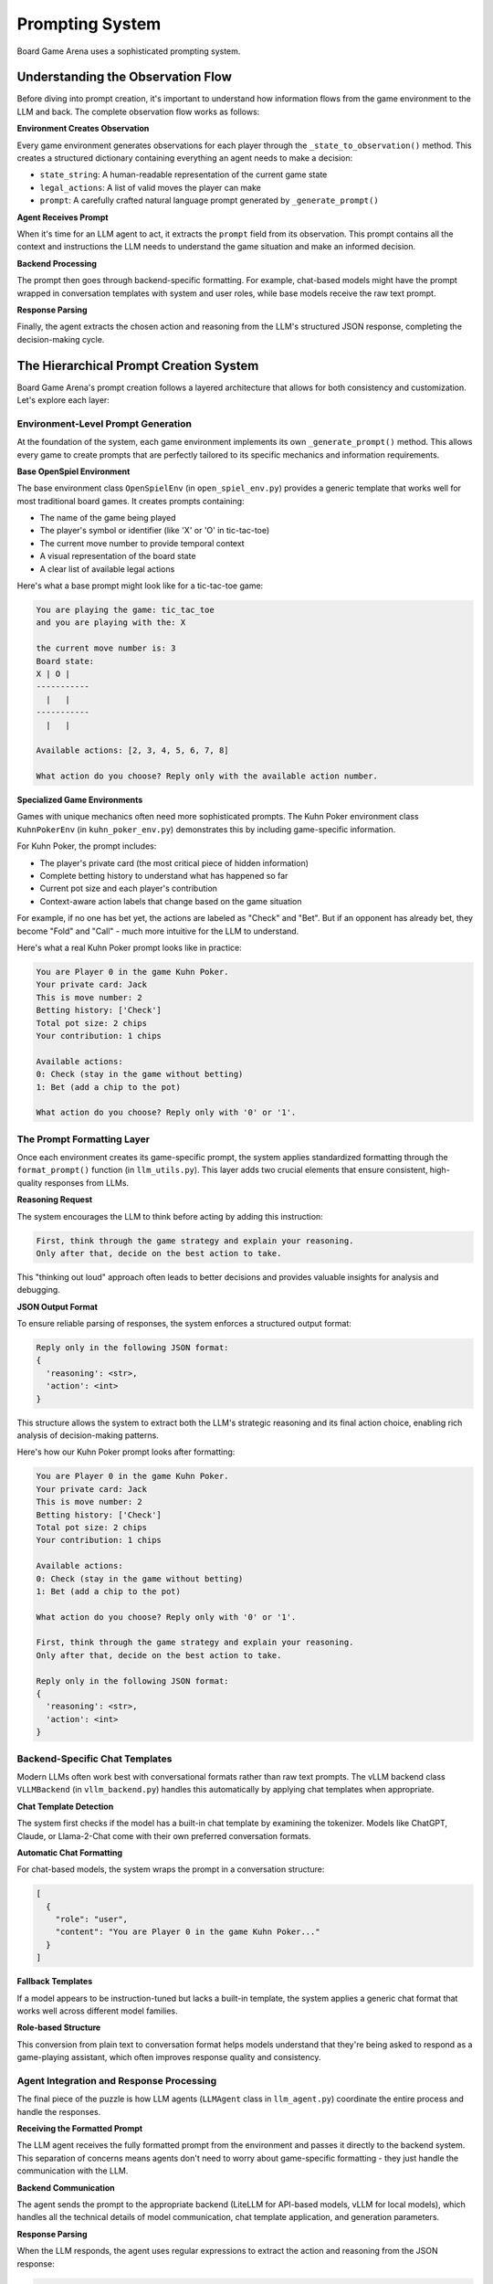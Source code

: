 Prompting System
===============

Board Game Arena uses a sophisticated prompting system.

Understanding the Observation Flow
----------------------------------

Before diving into prompt creation, it's important to understand how information flows from the game environment to the LLM and back. The complete observation flow works as follows:

**Environment Creates Observation**

Every game environment generates observations for each player through the ``_state_to_observation()`` method. This creates a structured dictionary containing everything an agent needs to make a decision:

- ``state_string``: A human-readable representation of the current game state
- ``legal_actions``: A list of valid moves the player can make
- ``prompt``: A carefully crafted natural language prompt generated by ``_generate_prompt()``

**Agent Receives Prompt**

When it's time for an LLM agent to act, it extracts the ``prompt`` field from its observation. This prompt contains all the context and instructions the LLM needs to understand the game situation and make an informed decision.

**Backend Processing**

The prompt then goes through backend-specific formatting. For example, chat-based models might have the prompt wrapped in conversation templates with system and user roles, while base models receive the raw text prompt.

**Response Parsing**

Finally, the agent extracts the chosen action and reasoning from the LLM's structured JSON response, completing the decision-making cycle.

The Hierarchical Prompt Creation System
---------------------------------------

Board Game Arena's prompt creation follows a layered architecture that allows for both consistency and customization. Let's explore each layer:

Environment-Level Prompt Generation
~~~~~~~~~~~~~~~~~~~~~~~~~~~~~~~~~~~

At the foundation of the system, each game environment implements its own ``_generate_prompt()`` method. This allows every game to create prompts that are perfectly tailored to its specific mechanics and information requirements.

**Base OpenSpiel Environment**

The base environment class ``OpenSpielEnv`` (in ``open_spiel_env.py``) provides a generic template that works well for most traditional board games. It creates prompts containing:

- The name of the game being played
- The player's symbol or identifier (like 'X' or 'O' in tic-tac-toe)
- The current move number to provide temporal context
- A visual representation of the board state
- A clear list of available legal actions

Here's what a base prompt might look like for a tic-tac-toe game:

.. code-block:: text

   You are playing the game: tic_tac_toe
   and you are playing with the: X

   the current move number is: 3
   Board state:
   X | O |
   -----------
     |   |
   -----------
     |   |

   Available actions: [2, 3, 4, 5, 6, 7, 8]

   What action do you choose? Reply only with the available action number.

**Specialized Game Environments**

Games with unique mechanics often need more sophisticated prompts. The Kuhn Poker environment class ``KuhnPokerEnv`` (in ``kuhn_poker_env.py``) demonstrates this by including game-specific information.

For Kuhn Poker, the prompt includes:

- The player's private card (the most critical piece of hidden information)
- Complete betting history to understand what has happened so far
- Current pot size and each player's contribution
- Context-aware action labels that change based on the game situation

For example, if no one has bet yet, the actions are labeled as "Check" and "Bet". But if an opponent has already bet, they become "Fold" and "Call" - much more intuitive for the LLM to understand.

Here's what a real Kuhn Poker prompt looks like in practice:

.. code-block:: text

   You are Player 0 in the game Kuhn Poker.
   Your private card: Jack
   This is move number: 2
   Betting history: ['Check']
   Total pot size: 2 chips
   Your contribution: 1 chips

   Available actions:
   0: Check (stay in the game without betting)
   1: Bet (add a chip to the pot)

   What action do you choose? Reply only with '0' or '1'.


The Prompt Formatting Layer
~~~~~~~~~~~~~~~~~~~~~~~~~~~~

Once each environment creates its game-specific prompt, the system applies standardized formatting through the ``format_prompt()`` function (in ``llm_utils.py``). This layer adds two crucial elements that ensure consistent, high-quality responses from LLMs.

**Reasoning Request**

The system encourages the LLM to think before acting by adding this instruction:

.. code-block:: text

   First, think through the game strategy and explain your reasoning.
   Only after that, decide on the best action to take.

This "thinking out loud" approach often leads to better decisions and provides valuable insights for analysis and debugging.

**JSON Output Format**

To ensure reliable parsing of responses, the system enforces a structured output format:

.. code-block:: text

   Reply only in the following JSON format:
   {
     'reasoning': <str>,
     'action': <int>
   }

This structure allows the system to extract both the LLM's strategic reasoning and its final action choice, enabling rich analysis of decision-making patterns.

Here's how our Kuhn Poker prompt looks after formatting:

.. code-block:: text

   You are Player 0 in the game Kuhn Poker.
   Your private card: Jack
   This is move number: 2
   Betting history: ['Check']
   Total pot size: 2 chips
   Your contribution: 1 chips

   Available actions:
   0: Check (stay in the game without betting)
   1: Bet (add a chip to the pot)

   What action do you choose? Reply only with '0' or '1'.

   First, think through the game strategy and explain your reasoning.
   Only after that, decide on the best action to take.

   Reply only in the following JSON format:
   {
     'reasoning': <str>,
     'action': <int>
   }

Backend-Specific Chat Templates
~~~~~~~~~~~~~~~~~~~~~~~~~~~~~~~

Modern LLMs often work best with conversational formats rather than raw text prompts. The vLLM backend class ``VLLMBackend`` (in ``vllm_backend.py``) handles this automatically by applying chat templates when appropriate.

**Chat Template Detection**

The system first checks if the model has a built-in chat template by examining the tokenizer. Models like ChatGPT, Claude, or Llama-2-Chat come with their own preferred conversation formats.

**Automatic Chat Formatting**

For chat-based models, the system wraps the prompt in a conversation structure:

.. code-block:: json

   [
     {
       "role": "user",
       "content": "You are Player 0 in the game Kuhn Poker..."
     }
   ]

**Fallback Templates**

If a model appears to be instruction-tuned but lacks a built-in template, the system applies a generic chat format that works well across different model families.


**Role-based Structure**

This conversion from plain text to conversation format helps models understand that they're being asked to respond as a game-playing assistant, which often improves response quality and consistency.


Agent Integration and Response Processing
~~~~~~~~~~~~~~~~~~~~~~~~~~~~~~~~~~~~~~~~~

The final piece of the puzzle is how LLM agents (``LLMAgent`` class in ``llm_agent.py``) coordinate the entire process and handle the responses.

**Receiving the Formatted Prompt**

The LLM agent receives the fully formatted prompt from the environment and passes it directly to the backend system. This separation of concerns means agents don't need to worry about game-specific formatting - they just handle the communication with the LLM.

**Backend Communication**

The agent sends the prompt to the appropriate backend (LiteLLM for API-based models, vLLM for local models), which handles all the technical details of model communication, chat template application, and generation parameters.

**Response Parsing**

When the LLM responds, the agent uses regular expressions to extract the action and reasoning from the JSON response:

.. code-block:: python

   # Extract action: looks for 'action': 1
   action_match = re.search(r"'action'\s*:\s*(\d+)", response_text)

   # Extract reasoning: looks for 'reasoning': 'text here'
   reasoning_match = re.search(r"'reasoning'\s*:\s*'(.*?)'", response_text, re.DOTALL)

This robust parsing handles variations in JSON formatting and ensures reliable extraction of the LLM's decisions.

**Example Complete Response**

Here's what a complete LLM response might look like for our Kuhn Poker example:

.. code-block:: python

   {
     'reasoning': 'I have a Jack, which is the highest card in Kuhn Poker. My opponent checked, which could mean they have a weak card or are trying to trap me. Since I have the best possible card, I should bet to maximize my expected value. Even if they call, I will win the showdown.',
     'action': 1
   }

The system extracts ``action: 1`` (meaning "Bet") and stores the reasoning for later analysis.

Customizing Prompts for New Games
----------------------------------

When adding a new game to Board Game Arena, you'll likely want to customize the prompting to fit your game's unique characteristics. Here's how to do it effectively:

**Override the _generate_prompt Method**

Create your own implementation in your game environment:

.. code-block:: python

   def _generate_prompt(self, agent_id: int) -> str:
       # Get game-specific information
       special_info = self.get_special_game_info(agent_id)

       # Create your custom prompt
       prompt = f"""You are playing {self.game_name}.
       Special game information: {special_info}

       Current situation: {self.describe_current_situation()}
       Your options: {self.describe_actions_with_context(agent_id)}

       Choose your action wisely."""

       # Always use format_prompt to add reasoning and JSON formatting
       return format_prompt(prompt)
